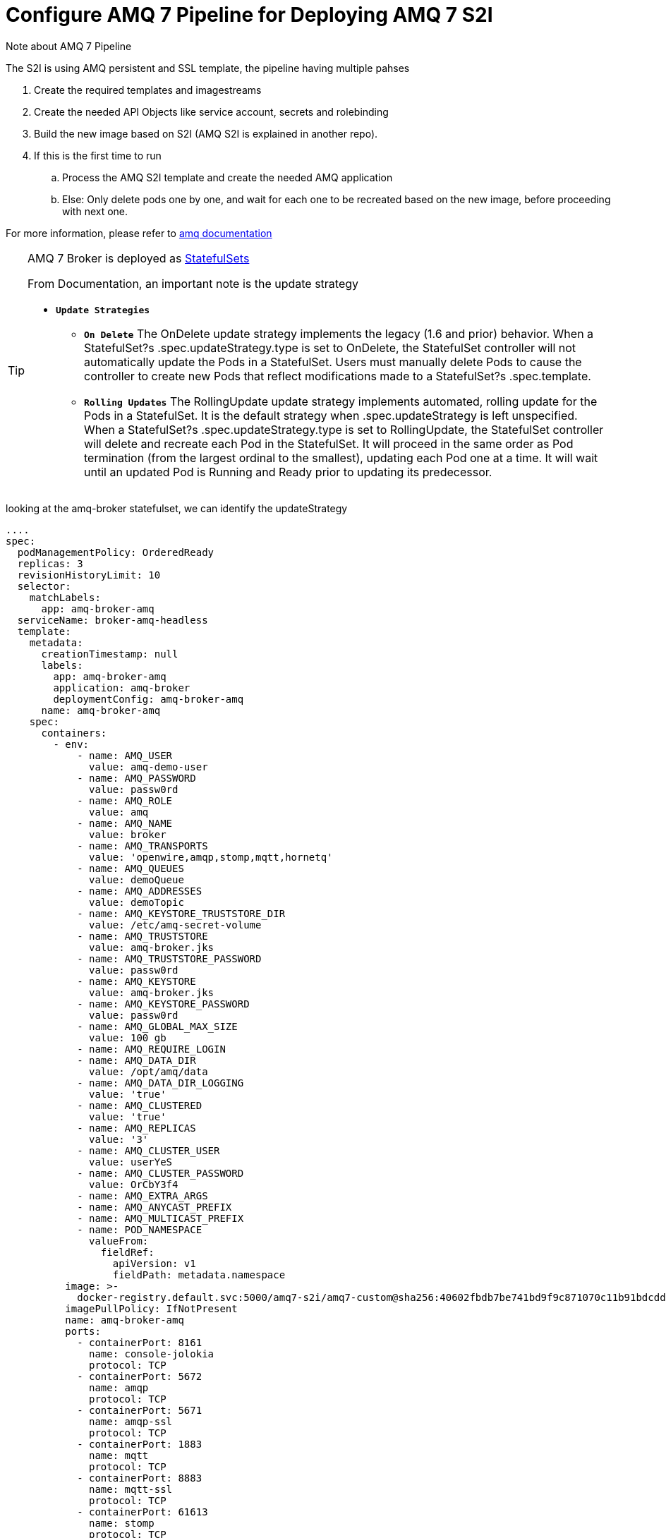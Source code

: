 = Configure AMQ 7 Pipeline for Deploying AMQ 7 S2I


:toc:

.Note about AMQ 7 Pipeline
****
The S2I is using AMQ persistent and SSL template, the pipeline having multiple pahses 

. Create the required templates and imagestreams
. Create the needed API Objects like service account, secrets and rolebinding
. Build the new image based on S2I (AMQ S2I is explained in another repo).
. If this is the first time to run 
.. Process the AMQ S2I template and create the needed AMQ application
.. Else: Only delete pods one by one, and wait for each one to be recreated based on the new image, before proceeding with next one.

For more information, please refer to https://access.redhat.com/documentation/en-us/red_hat_amq/7.2/html-single/deploying_amq_broker_on_openshift_container_platform[amq documentation]

****

[TIP]
====
AMQ 7 Broker is deployed as https://kubernetes.io/docs/concepts/workloads/controllers/statefulset/[StatefulSets]

From Documentation, an important note is the update strategy

* `*Update Strategies*`
** `*On Delete*`
The OnDelete update strategy implements the legacy (1.6 and prior) behavior. When a StatefulSet?s .spec.updateStrategy.type is set to OnDelete, the StatefulSet controller will not automatically update the Pods in a StatefulSet. Users must manually delete Pods to cause the controller to create new Pods that reflect modifications made to a StatefulSet?s .spec.template.

** `*Rolling Updates*`
The RollingUpdate update strategy implements automated, rolling update for the Pods in a StatefulSet. It is the default strategy when .spec.updateStrategy is left unspecified. When a StatefulSet?s .spec.updateStrategy.type is set to RollingUpdate, the StatefulSet controller will delete and recreate each Pod in the StatefulSet. It will proceed in the same order as Pod termination (from the largest ordinal to the smallest), updating each Pod one at a time. It will wait until an updated Pod is Running and Ready prior to updating its predecessor.

====
looking at the amq-broker statefulset, we can identify the updateStrategy
[source,yaml]
----
....
spec:
  podManagementPolicy: OrderedReady
  replicas: 3
  revisionHistoryLimit: 10
  selector:
    matchLabels:
      app: amq-broker-amq
  serviceName: broker-amq-headless
  template:
    metadata:
      creationTimestamp: null
      labels:
        app: amq-broker-amq
        application: amq-broker
        deploymentConfig: amq-broker-amq
      name: amq-broker-amq
    spec:
      containers:
        - env:
            - name: AMQ_USER
              value: amq-demo-user
            - name: AMQ_PASSWORD
              value: passw0rd
            - name: AMQ_ROLE
              value: amq
            - name: AMQ_NAME
              value: broker
            - name: AMQ_TRANSPORTS
              value: 'openwire,amqp,stomp,mqtt,hornetq'
            - name: AMQ_QUEUES
              value: demoQueue
            - name: AMQ_ADDRESSES
              value: demoTopic
            - name: AMQ_KEYSTORE_TRUSTSTORE_DIR
              value: /etc/amq-secret-volume
            - name: AMQ_TRUSTSTORE
              value: amq-broker.jks
            - name: AMQ_TRUSTSTORE_PASSWORD
              value: passw0rd
            - name: AMQ_KEYSTORE
              value: amq-broker.jks
            - name: AMQ_KEYSTORE_PASSWORD
              value: passw0rd
            - name: AMQ_GLOBAL_MAX_SIZE
              value: 100 gb
            - name: AMQ_REQUIRE_LOGIN
            - name: AMQ_DATA_DIR
              value: /opt/amq/data
            - name: AMQ_DATA_DIR_LOGGING
              value: 'true'
            - name: AMQ_CLUSTERED
              value: 'true'
            - name: AMQ_REPLICAS
              value: '3'
            - name: AMQ_CLUSTER_USER
              value: userYeS
            - name: AMQ_CLUSTER_PASSWORD
              value: OrCbY3f4
            - name: AMQ_EXTRA_ARGS
            - name: AMQ_ANYCAST_PREFIX
            - name: AMQ_MULTICAST_PREFIX
            - name: POD_NAMESPACE
              valueFrom:
                fieldRef:
                  apiVersion: v1
                  fieldPath: metadata.namespace
          image: >-
            docker-registry.default.svc:5000/amq7-s2i/amq7-custom@sha256:40602fbdb7be741bd9f9c871070c11b91bdcdd892a8c28f246904bb715379a60
          imagePullPolicy: IfNotPresent
          name: amq-broker-amq
          ports:
            - containerPort: 8161
              name: console-jolokia
              protocol: TCP
            - containerPort: 5672
              name: amqp
              protocol: TCP
            - containerPort: 5671
              name: amqp-ssl
              protocol: TCP
            - containerPort: 1883
              name: mqtt
              protocol: TCP
            - containerPort: 8883
              name: mqtt-ssl
              protocol: TCP
            - containerPort: 61613
              name: stomp
              protocol: TCP
            - containerPort: 61612
              name: stomp-ssl
              protocol: TCP
            - containerPort: 61616
              name: all
              protocol: TCP
            - containerPort: 61617
              name: all-ssl
              protocol: TCP
          readinessProbe:
            exec:
              command:
                - /bin/bash
                - '-c'
                - /opt/amq/bin/readinessProbe.sh
            failureThreshold: 3
            periodSeconds: 10
            successThreshold: 1
            timeoutSeconds: 1
          resources: {}
          terminationMessagePath: /dev/termination-log
          terminationMessagePolicy: File
          volumeMounts:
            - mountPath: /opt/amq/data
              name: amq-broker-amq-pvol
            - mountPath: /etc/amq-secret-volume
              name: broker-secret-volume
              readOnly: true
      dnsPolicy: ClusterFirst
      restartPolicy: Always
      schedulerName: default-scheduler
      securityContext: {}
      terminationGracePeriodSeconds: 60
      volumes:
        - name: broker-secret-volume
          secret:
            defaultMode: 420
            secretName: amq-app-secret
  updateStrategy:
    type: OnDelete # <1>
....
----
<1> For AMQ7 Statefulset the updateStrategy is OnDelete.

This is an important consideration in the design of the pipeline.
The pipeline will delete one-pod at a time, wait for it to spin up again based on the new definition, before moving to next one.

==  Create the project
[source,shell]
----
oc new-project amq7-s2i
----

==  Add the pipeline buildconfig
[source,shell]
----
oc create -f build-pipeline.yaml
----

==  Ensure the jenkins serviceaccount have the right privileges
[source,shell]
----
oc policy add-role-to-user admin -z jenkins
----

==  For reverting the created Objects
[source,shell]
----
oc delete rolebinding amq-broker-role-binding
oc delete role amq-broker-role
oc delete serviceaccounts amq-broker-service-account
oc delete all -l application=amq-broker
----


